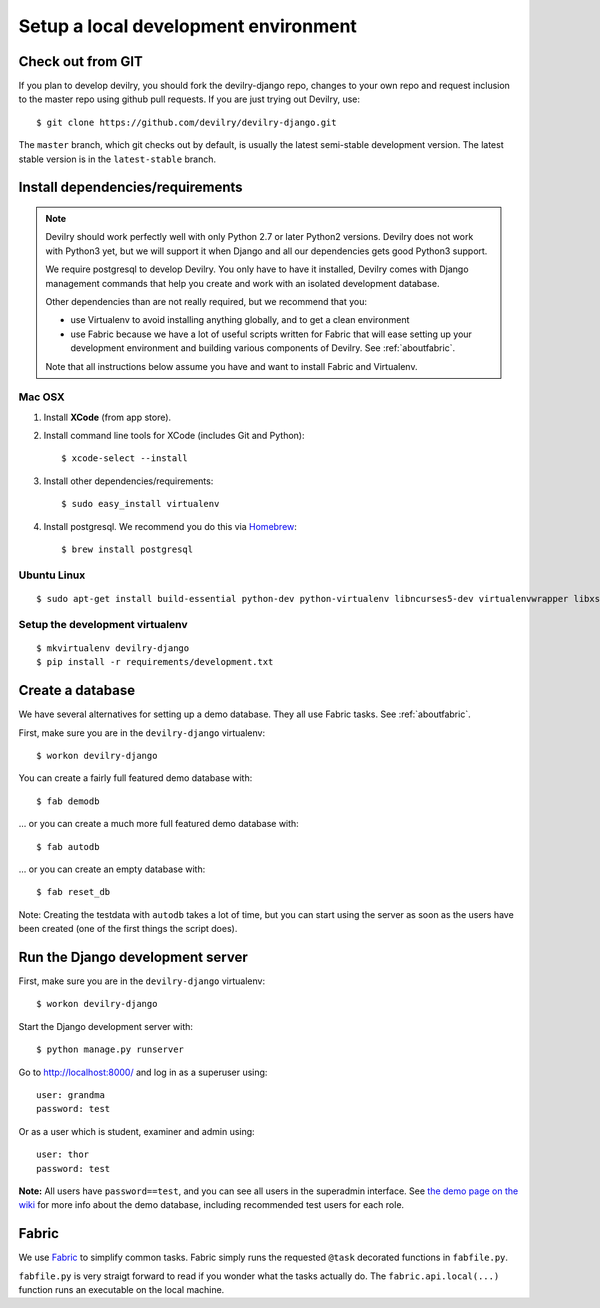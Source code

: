#####################################
Setup a local development environment
#####################################


******************
Check out from GIT
******************

If you plan to develop devilry, you should fork the devilry-django repo,
changes to your own repo and request inclusion to the master repo using
github pull requests. If you are just trying out Devilry, use::

    $ git clone https://github.com/devilry/devilry-django.git

The ``master`` branch, which git checks out by default, is usually the
latest semi-stable development version. The latest stable version is in
the ``latest-stable`` branch.


*********************************
Install dependencies/requirements
*********************************

.. note::
    Devilry should work perfectly well with only Python 2.7 or later Python2 versions.
    Devilry does not work with Python3 yet, but we will support it when Django and all
    our dependencies gets good Python3 support.

    We require postgresql to develop Devilry. You only have to have it installed,
    Devilry comes with Django management commands that help you create and work
    with an isolated development database.

    Other dependencies than are not really required, but we recommend that you:

    - use Virtualenv to avoid installing anything globally, and to get a clean environment
    - use Fabric because we have a lot of useful scripts written for Fabric that will ease
      setting up your development environment and building various components of Devilry.
      See :ref:`aboutfabric`.

    Note that all instructions below assume you have and want to install Fabric and Virtualenv.


Mac OSX
=======

1. Install **XCode** (from app store).
2. Install command line tools for XCode (includes Git and Python)::

    $ xcode-select --install

3. Install other dependencies/requirements::

    $ sudo easy_install virtualenv

4. Install postgresql. We recommend you do this via `Homebrew <http://brew.sh/>`_::

    $ brew install postgresql


Ubuntu Linux
============
::

    $ sudo apt-get install build-essential python-dev python-virtualenv libncurses5-dev virtualenvwrapper libxslt1-dev libxml2 libxml2-dev zlib1g-dev



Setup the development virtualenv
================================
::

    $ mkvirtualenv devilry-django
    $ pip install -r requirements/development.txt



.. _createdevenvdb:

*****************
Create a database
*****************
We have several alternatives for setting up a demo database. They all
use Fabric tasks. See :ref:`aboutfabric`.

First, make sure you are in the ``devilry-django`` virtualenv::

    $ workon devilry-django

You can create a fairly full featured demo database with::

    $ fab demodb

... or you can create a much more full featured demo database with::

    $ fab autodb

... or you can create an empty database with::

    $ fab reset_db

Note: Creating the testdata with ``autodb`` takes a lot of time, but you can start using
the server as soon as the users have been created (one of the first
things the script does).



.. _devrunserver:

*********************************
Run the Django development server
*********************************
First, make sure you are in the ``devilry-django`` virtualenv::

    $ workon devilry-django

Start the Django development server with::

    $ python manage.py runserver

Go to http://localhost:8000/ and log in as a superuser using::

    user: grandma
    password: test

Or as a user which is student, examiner and admin using::

    user: thor
    password: test

**Note:** All users have ``password==test``, and you can see all users
in the superadmin interface. See `the demo page on the
wiki <https://github.com/devilry/devilry-django/wiki/demo>`_ for more
info about the demo database, including recommended test users for each
role.


.. _aboutfabric:

******
Fabric
******

We use `Fabric <http://fabfile.org>`_ to simplify common tasks. Fabric
simply runs the requested ``@task`` decorated functions in
``fabfile.py``.

``fabfile.py`` is very straigt forward to read if you wonder what the
tasks actually do. The ``fabric.api.local(...)`` function runs an
executable on the local machine.

